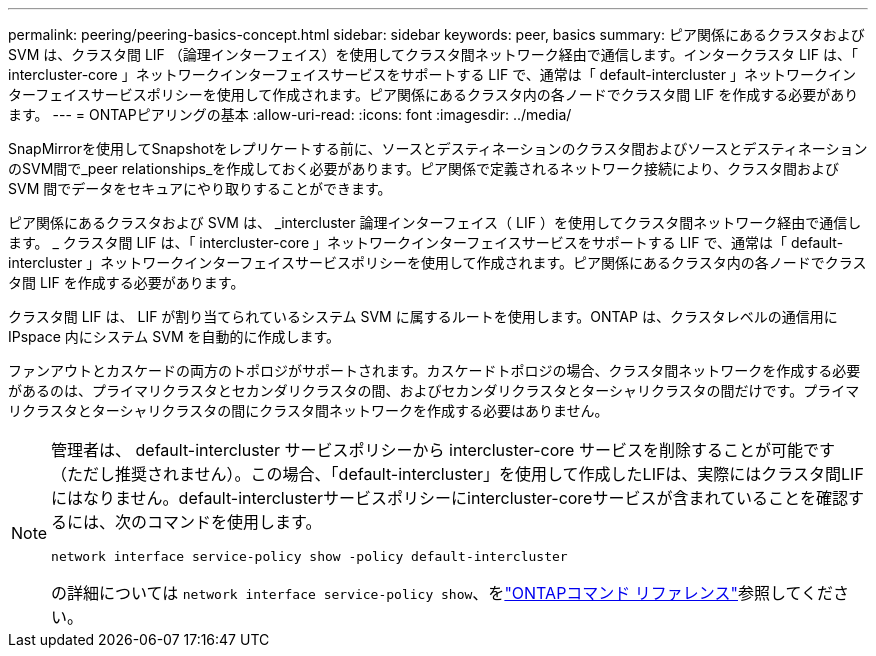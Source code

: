 ---
permalink: peering/peering-basics-concept.html 
sidebar: sidebar 
keywords: peer, basics 
summary: ピア関係にあるクラスタおよび SVM は、クラスタ間 LIF （論理インターフェイス）を使用してクラスタ間ネットワーク経由で通信します。インタークラスタ LIF は、「 intercluster-core 」ネットワークインターフェイスサービスをサポートする LIF で、通常は「 default-intercluster 」ネットワークインターフェイスサービスポリシーを使用して作成されます。ピア関係にあるクラスタ内の各ノードでクラスタ間 LIF を作成する必要があります。 
---
= ONTAPピアリングの基本
:allow-uri-read: 
:icons: font
:imagesdir: ../media/


[role="lead"]
SnapMirrorを使用してSnapshotをレプリケートする前に、ソースとデスティネーションのクラスタ間およびソースとデスティネーションのSVM間で_peer relationships_を作成しておく必要があります。ピア関係で定義されるネットワーク接続により、クラスタ間および SVM 間でデータをセキュアにやり取りすることができます。

ピア関係にあるクラスタおよび SVM は、 _intercluster 論理インターフェイス（ LIF ）を使用してクラスタ間ネットワーク経由で通信します。 _ クラスタ間 LIF は、「 intercluster-core 」ネットワークインターフェイスサービスをサポートする LIF で、通常は「 default-intercluster 」ネットワークインターフェイスサービスポリシーを使用して作成されます。ピア関係にあるクラスタ内の各ノードでクラスタ間 LIF を作成する必要があります。

クラスタ間 LIF は、 LIF が割り当てられているシステム SVM に属するルートを使用します。ONTAP は、クラスタレベルの通信用に IPspace 内にシステム SVM を自動的に作成します。

ファンアウトとカスケードの両方のトポロジがサポートされます。カスケードトポロジの場合、クラスタ間ネットワークを作成する必要があるのは、プライマリクラスタとセカンダリクラスタの間、およびセカンダリクラスタとターシャリクラスタの間だけです。プライマリクラスタとターシャリクラスタの間にクラスタ間ネットワークを作成する必要はありません。

[NOTE]
====
管理者は、 default-intercluster サービスポリシーから intercluster-core サービスを削除することが可能です（ただし推奨されません）。この場合、「default-intercluster」を使用して作成したLIFは、実際にはクラスタ間LIFにはなりません。default-interclusterサービスポリシーにintercluster-coreサービスが含まれていることを確認するには、次のコマンドを使用します。

`network interface service-policy show -policy default-intercluster`

の詳細については `network interface service-policy show`、をlink:https://docs.netapp.com/us-en/ontap-cli/network-interface-service-policy-show.html["ONTAPコマンド リファレンス"^]参照してください。

====